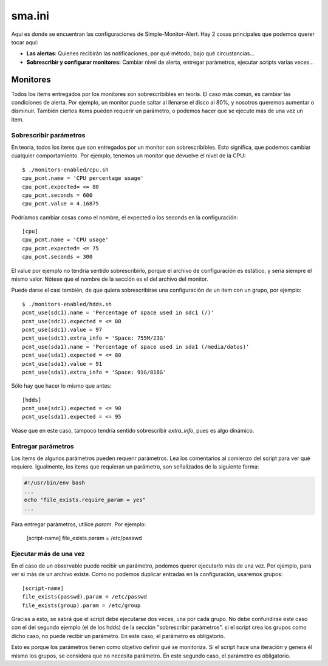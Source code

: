 sma.ini
#######
Aquí es donde se encuentran las configuraciones de Simple-Monitor-Alert. Hay 2 cosas principales que podemos querer
tocar aquí:

* **Las alertas**: Quienes recibirán las notificaciones, por qué método, bajo qué circustancias...
* **Sobrescribir y configurar monitores:** Cambiar nivel de alerta, entregar parámetros, ejecutar scripts varias
  veces...

Monitores
=========
Todos los items entregados por los monitores son sobrescribibles en teoría. El caso más común, es cambiar las
condiciones de alerta. Por ejemplo, un monitor puede saltar al llenarse el disco al 80%, y nosotros queremos aumentar
o disminuir. También ciertos items pueden requerir un parámetro, o podemos hacer que se ejecute más de una vez un item.

Sobrescribir parámetros
-----------------------
En teoría, todos los items que son entregados por un monitor son sobrescribibles. Esto significa, que podemos cambiar
cualquier comportamiento. Por ejemplo, tenemos un monitor que devuelve el nivel de la CPU::

    $ ./monitors-enabled/cpu.sh
    cpu_pcnt.name = 'CPU percentage usage'
    cpu_pcnt.expected= <= 80
    cpu_pcnt.seconds = 600
    cpu_pcnt.value = 4.16875

Podríamos cambiar cosas como el nombre, el expected o los seconds en la configuración::

    [cpu]
    cpu_pcnt.name = 'CPU usage'
    cpu_pcnt.expected= <= 75
    cpu_pcnt.seconds = 300

El value por ejemplo no tendría sentido sobrescribirlo, porque el archivo de configuración es estático, y sería
siempre el mismo valor. Nótese que el nombre de la sección es el del archivo del monitor.

Puede darse el casi también, de que quiera sobrescribirse una configuración de un item con un grupo, por ejemplo::

    $ ./monitors-enabled/hdds.sh
    pcnt_use(sdc1).name = 'Percentage of space used in sdc1 (/)'
    pcnt_use(sdc1).expected = <= 80
    pcnt_use(sdc1).value = 97
    pcnt_use(sdc1).extra_info = 'Space: 755M/23G'
    pcnt_use(sda1).name = 'Percentage of space used in sda1 (/media/datos)'
    pcnt_use(sda1).expected = <= 80
    pcnt_use(sda1).value = 91
    pcnt_use(sda1).extra_info = 'Space: 91G/818G'

Sólo hay que hacer lo mismo que antes::

    [hdds]
    pcnt_use(sdc1).expected = <= 90
    pcnt_use(sda1).expected = <= 95

Véase que en este caso, tampoco tendría sentido sobrescribir `extra_info`, pues es algo dinámico.

Entregar parámetros
-------------------
Los items de algunos parámetros pueden requerir parámetros. Lea los comentarios al comienzo del script para ver
qué requiere. Igualmente, los items que requieran un parámetro, son señalizados de la siguiente forma:

.. code-block::

    #!/usr/bin/env bash
    ...
    echo "file_exists.require_param = yes"
    ...

Para entregar parámetros, utilice `param`. Por ejemplo:

    [script-name]
    file_exists.param = /etc/passwd

Ejecutar más de una vez
-----------------------
En el caso de un observable puede recibir un parámetro, podemos querer ejecutarlo más de una vez. Por ejemplo,
para ver si más de un archivo existe. Como no podemos duplicar entradas en la configuración, usaremos grupos::

    [script-name]
    file_exists(passwd).param = /etc/passwd
    file_exists(group).param = /etc/group

Gracias a esto, se sabrá que el script debe ejecutarse dos veces, una por cada grupo. No debe confundirse este
caso con el del segundo ejemplo (el de los hdds) de la sección "sobrescribir parámetros". si el script crea
los grupos como dicho caso, no puede recibir un parámetro. En este caso, el parámetro es obligatorio.

Esto es porque los parámetros tienen como objetivo definir qué se monitoriza. Si el script hace una iteración y
genera él mismo los grupos, se considera que no necesita parámetro. En este segundo caso, el parámetro es
obligatorio.
